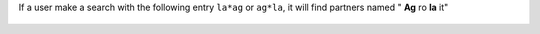 If a user make a search with the following entry ``la*ag`` or ``ag*la``, it
will find partners named " **Ag** ro **la** it"

.. figure:: ../static/description/partner_search.png
   :width: 80 %
   :align: center

